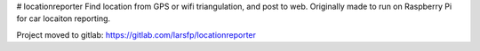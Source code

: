 # locationreporter
Find location from GPS or wifi triangulation, and post to web. Originally made to run on Raspberry Pi for car locaiton reporting.

Project moved to gitlab: https://gitlab.com/larsfp/locationreporter
